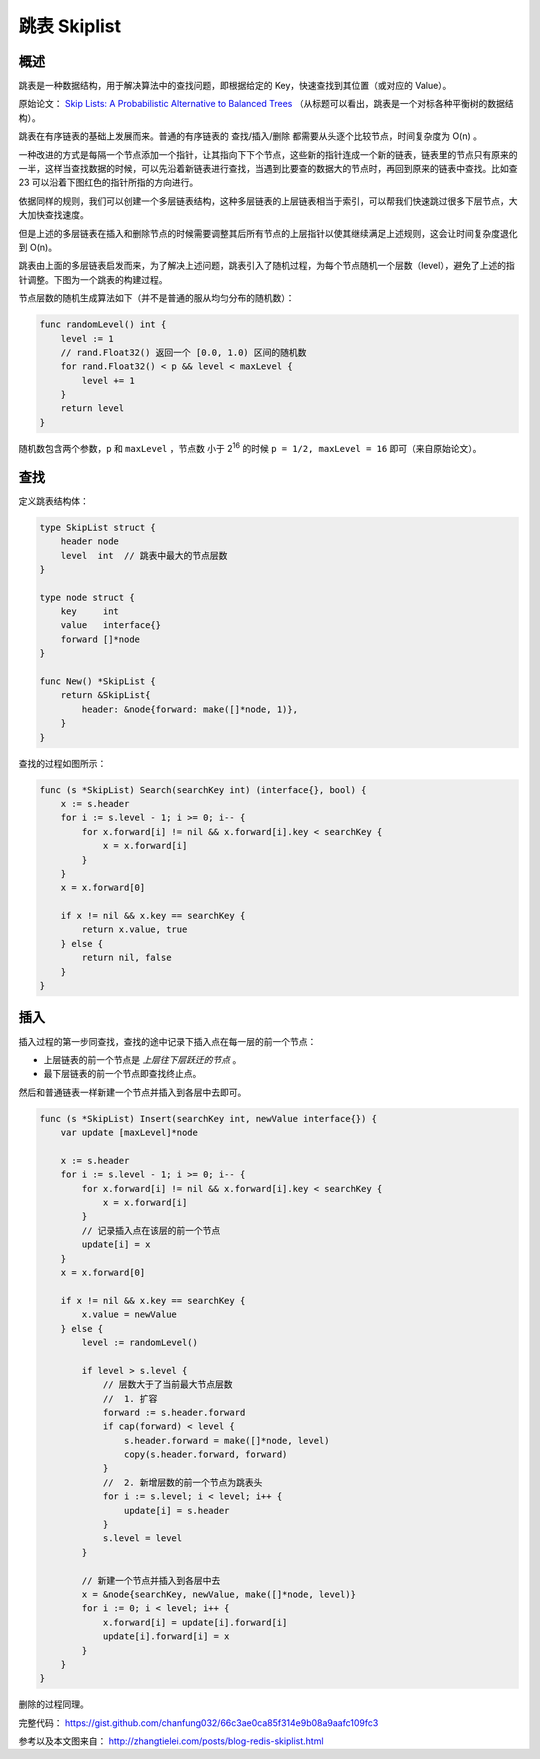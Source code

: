 跳表 Skiplist
===================

概述
-----------

跳表是一种数据结构，用于解决算法中的查找问题，即根据给定的 Key，快速查找到其位置（或对应的 Value）。

原始论文： `Skip Lists: A Probabilistic Alternative to Balanced Trees <ftp://ftp.cs.umd.edu/pub/skipLists/skiplists.pdf>`_ （从标题可以看出，跳表是一个对标各种平衡树的数据结构）。

跳表在有序链表的基础上发展而来。普通的有序链表的 查找/插入/删除 都需要从头逐个比较节点，时间复杂度为 O(n) 。

.. image:: images/skiplist-list.png

一种改进的方式是每隔一个节点添加一个指针，让其指向下下个节点，这些新的指针连成一个新的链表，链表里的节点只有原来的一半，这样当查找数据的时候，可以先沿着新链表进行查找，当遇到比要查的数据大的节点时，再回到原来的链表中查找。比如查 23 可以沿着下图红色的指针所指的方向进行。

.. image:: images/skiplist-list-2.png

依据同样的规则，我们可以创建一个多层链表结构，这种多层链表的上层链表相当于索引，可以帮我们快速跳过很多下层节点，大大加快查找速度。

.. image:: images/skiplist-list-3.png

但是上述的多层链表在插入和删除节点的时候需要调整其后所有节点的上层指针以使其继续满足上述规则，这会让时间复杂度退化到 O(n)。

跳表由上面的多层链表启发而来，为了解决上述问题，跳表引入了随机过程，为每个节点随机一个层数（level），避免了上述的指针调整。下图为一个跳表的构建过程。

.. image:: images/skiplist-build.png

节点层数的随机生成算法如下（并不是普通的服从均匀分布的随机数）：

.. code-block:: go

    func randomLevel() int {
        level := 1
        // rand.Float32() 返回一个 [0.0, 1.0) 区间的随机数
        for rand.Float32() < p && level < maxLevel {
            level += 1
        }
        return level
    }

随机数包含两个参数，``p`` 和 ``maxLevel`` ，节点数 小于 2\ :sup:`16` 的时候 ``p = 1/2, maxLevel = 16`` 即可（来自原始论文）。

查找
----------

定义跳表结构体：

.. code-block:: go

    type SkipList struct {
        header node
        level  int  // 跳表中最大的节点层数
    }

    type node struct {
        key     int
        value   interface{}
        forward []*node
    }

    func New() *SkipList {
        return &SkipList{
            header: &node{forward: make([]*node, 1)},
        }
    }

查找的过程如图所示：

.. image:: images/skiplist-search.png

.. code-block:: go

    func (s *SkipList) Search(searchKey int) (interface{}, bool) {
        x := s.header
        for i := s.level - 1; i >= 0; i-- {
            for x.forward[i] != nil && x.forward[i].key < searchKey {
                x = x.forward[i]
            }
        }
        x = x.forward[0]

        if x != nil && x.key == searchKey {
            return x.value, true
        } else {
            return nil, false
        }
    }

插入
-----------

插入过程的第一步同查找，查找的途中记录下插入点在每一层的前一个节点：

- 上层链表的前一个节点是 *上层往下层跃迁的节点* 。
- 最下层链表的前一个节点即查找终止点。

然后和普通链表一样新建一个节点并插入到各层中去即可。

.. image:: images/skiplist-insert.png

.. code-block::  go

    func (s *SkipList) Insert(searchKey int, newValue interface{}) {
        var update [maxLevel]*node

        x := s.header
        for i := s.level - 1; i >= 0; i-- {
            for x.forward[i] != nil && x.forward[i].key < searchKey {
                x = x.forward[i]
            }
            // 记录插入点在该层的前一个节点
            update[i] = x
        }
        x = x.forward[0]

        if x != nil && x.key == searchKey {
            x.value = newValue
        } else {
            level := randomLevel()

            if level > s.level {
                // 层数大于了当前最大节点层数
                //  1. 扩容
                forward := s.header.forward
                if cap(forward) < level {
                    s.header.forward = make([]*node, level)
                    copy(s.header.forward, forward)
                }
                //  2. 新增层数的前一个节点为跳表头
                for i := s.level; i < level; i++ {
                    update[i] = s.header
                }
                s.level = level
            }

            // 新建一个节点并插入到各层中去
            x = &node{searchKey, newValue, make([]*node, level)}
            for i := 0; i < level; i++ {
                x.forward[i] = update[i].forward[i]
                update[i].forward[i] = x
            }
        }
    }

删除的过程同理。

完整代码： https://gist.github.com/chanfung032/66c3ae0ca85f314e9b08a9aafc109fc3

参考以及本文图来自： http://zhangtielei.com/posts/blog-redis-skiplist.html

